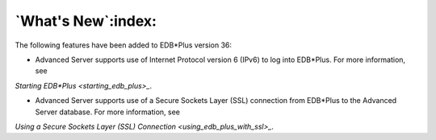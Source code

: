 .. _whats_new:

*******************
`What's New`:index:
*******************

The following features have been added to EDB*Plus version 36:

-  Advanced Server supports use of Internet Protocol version 6
   (IPv6) to log into EDB*Plus. For more information, see 
`Starting EDB*Plus <starting_edb_plus>_`.


-  Advanced Server supports use of a Secure Sockets Layer (SSL)
   connection from EDB*Plus to the Advanced Server database. For more
   information, see 
`Using a Secure Sockets Layer (SSL) Connection <using_edb_plus_with_ssl>_`.

